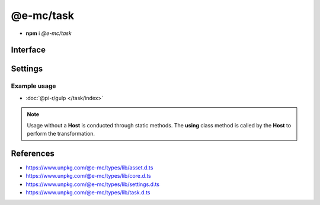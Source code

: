 ==========
@e-mc/task
==========

- **npm** i *@e-mc/task*

Interface
=========

.. highlight:: typescript

.. code-block::
  :caption: `View Source <https://www.unpkg.com/@e-mc/types/lib/index.d.ts>`_

  import type { IFileManager, IHost, ModuleConstructor } from "./index";
  import type { ExternalAsset, IFileThread } from "./asset";
  import type { IClient } from "./core";
  import type { TaskModule } from "./settings";
  import type { Command, SpawnResult } from "./task";

  interface ITask extends IClient<IHost, TaskModule> {
      using?(data: IFileThread): Promise<unknown>;
      collect?(items: unknown[], preceding?: boolean): Promise<SpawnResult>[];
      map?(tasks: Command[]): Promise<SpawnResult | void>[];
      series?(tasks: Command[]): Promise<unknown>;
      parallel?(tasks: Command[]): Promise<unknown>;
      spawn?(task: PlainObject, callback: (result?: SpawnResult) => void): void;
      execute?(manager: IFileManager, task: PlainObject, callback: (value?: unknown) => void): void;
  }

  interface TaskConstructor extends ModuleConstructor {
      finalize(this: IHost, instance: ITask, assets: ExternalAsset[]): Promise<unknown>;
      readonly prototype: ITask;
      new(module?: TaskModule, ...args: unknown[]): ITask;
  }

Settings
========

.. code-block::
  :caption: `View JSON <https://www.unpkg.com/squared-express/dist/squared.json>`_

  import type { PermittedDirectories } from "./core";

  interface TaskModule {
      // handler: "@pi-r/gulp";
      settings?: {
          broadcast_id?: string | string[];
          users?: Record<string, Record<string, unknown>>;
          exec?: {
              uid?: number;
              gid?: number;
          };
      };
      permission?: PermittedDirectories;
  }

Example usage
-------------

- :doc:`@pi-r/gulp </task/index>`

.. note:: Usage without a **Host** is conducted through static methods. The **using** class method is called by the **Host** to perform the transformation.

References
==========

- https://www.unpkg.com/@e-mc/types/lib/asset.d.ts
- https://www.unpkg.com/@e-mc/types/lib/core.d.ts
- https://www.unpkg.com/@e-mc/types/lib/settings.d.ts
- https://www.unpkg.com/@e-mc/types/lib/task.d.ts